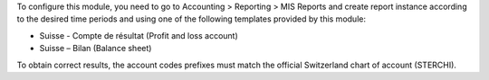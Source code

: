 To configure this module, you need to go to
Accounting > Reporting > MIS Reports and create report instance
according to the desired time periods and using one of the following
templates provided by this module:

* Suisse - Compte de résultat (Profit and loss account)
* Suisse – Bilan (Balance sheet)

To obtain correct results, the account codes prefixes must match the official
Switzerland chart of account (STERCHI).
